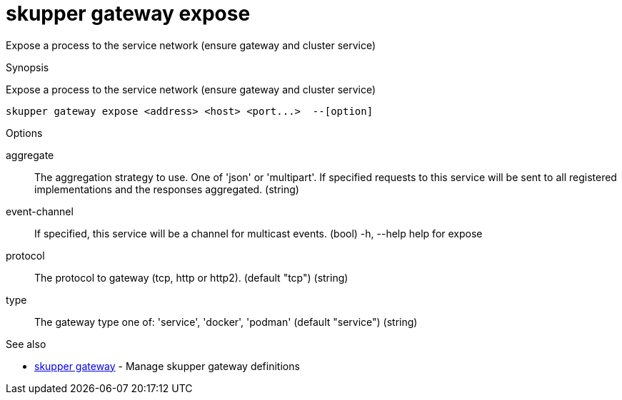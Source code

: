 = skupper gateway expose

Expose a process to the service network (ensure gateway and cluster service)

.Synopsis

Expose a process to the service network (ensure gateway and cluster service)


 skupper gateway expose <address> <host> <port...>  --[option]



.Options


aggregate:: 
The aggregation strategy to use. One of 'json' or 'multipart'. If specified requests to this service will be sent to all registered implementations and the responses aggregated.
 (string)
event-channel:: 
If specified, this service will be a channel for multicast events.
 (bool)
  -h, --help               help for expose
protocol:: 
The protocol to gateway (tcp, http or http2). (default "tcp")
 (string)
type:: 
The gateway type one of: 'service', 'docker', 'podman' (default "service")
 (string)


.Options inherited from parent commands


// 
// 
// 


.See also

* xref:skupper_gateway.adoc[skupper gateway]	 - Manage skupper gateway definitions


// = Auto generated by spf13/cobra on 18-Oct-2022

